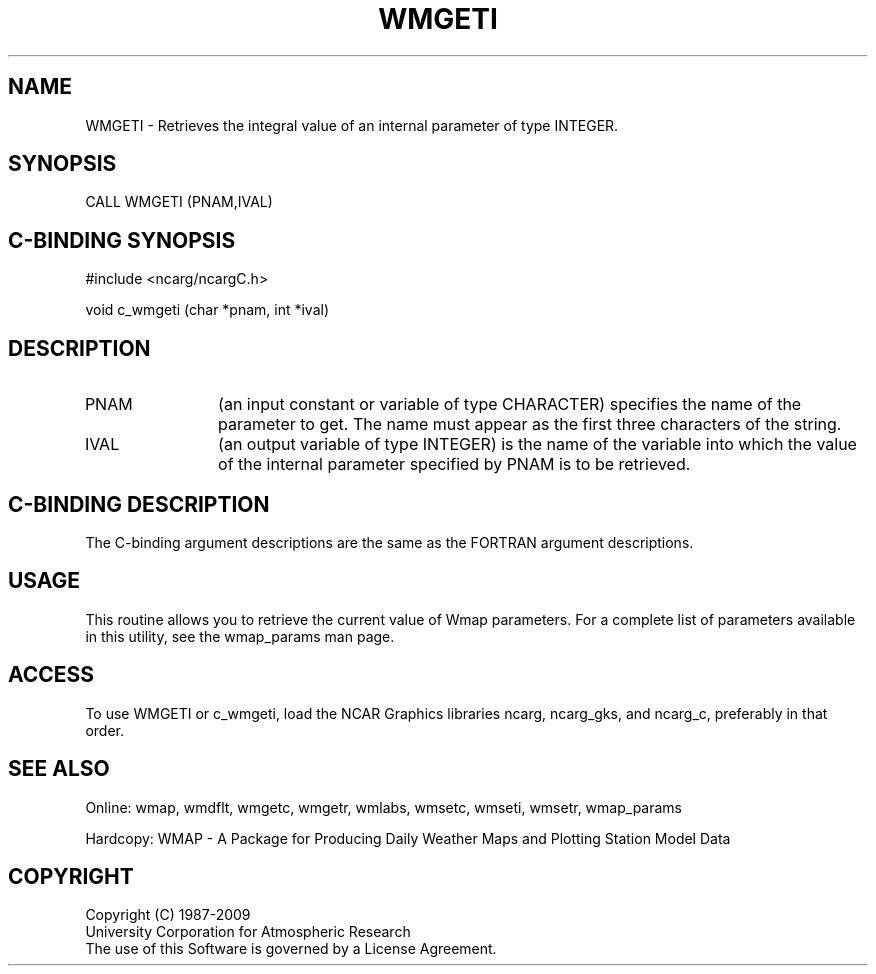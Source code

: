 .TH WMGETI 3NCARG "January 1995" UNIX "NCAR GRAPHICS"
.na
.nh
.SH NAME
WMGETI - Retrieves the integral value of an internal parameter of type
INTEGER.
.SH SYNOPSIS
CALL WMGETI (PNAM,IVAL)
.SH C-BINDING SYNOPSIS
#include <ncarg/ncargC.h>
.sp
void c_wmgeti (char *pnam, int *ival)
.SH DESCRIPTION 
.IP PNAM 12
(an input constant or variable of type CHARACTER) specifies the name of the
parameter to get. The name must appear as the first three
characters of the string.
.IP IVAL 12
(an output variable of type INTEGER) is the name of the variable
into which the value of the internal parameter specified by PNAM
is to be retrieved.
.SH C-BINDING DESCRIPTION
The C-binding argument descriptions are the same as the FORTRAN 
argument descriptions.
.SH USAGE
This routine allows you to retrieve the current value of
Wmap parameters.  For a complete list of parameters available
in this utility, see the wmap_params man page.
.SH ACCESS
To use WMGETI or c_wmgeti, load the NCAR Graphics libraries ncarg, ncarg_gks, 
and ncarg_c, preferably in that order.  
.SH SEE ALSO
Online: 
wmap, wmdflt, wmgetc, wmgetr, wmlabs, wmsetc, wmseti, wmsetr, wmap_params
.sp
Hardcopy: 
WMAP - A Package for Producing Daily Weather Maps and Plotting Station 
Model Data
.SH COPYRIGHT
Copyright (C) 1987-2009
.br
University Corporation for Atmospheric Research
.br
The use of this Software is governed by a License Agreement.
